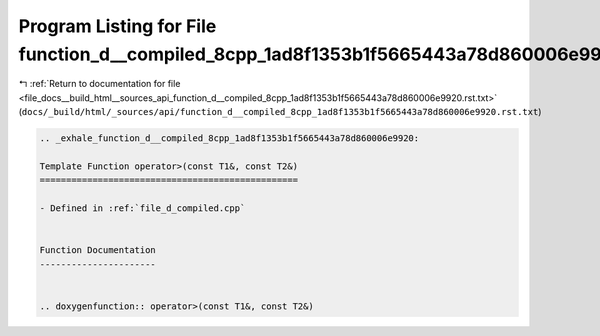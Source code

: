 
.. _program_listing_file_docs__build_html__sources_api_function_d__compiled_8cpp_1ad8f1353b1f5665443a78d860006e9920.rst.txt:

Program Listing for File function_d__compiled_8cpp_1ad8f1353b1f5665443a78d860006e9920.rst.txt
=============================================================================================

|exhale_lsh| :ref:`Return to documentation for file <file_docs__build_html__sources_api_function_d__compiled_8cpp_1ad8f1353b1f5665443a78d860006e9920.rst.txt>` (``docs/_build/html/_sources/api/function_d__compiled_8cpp_1ad8f1353b1f5665443a78d860006e9920.rst.txt``)

.. |exhale_lsh| unicode:: U+021B0 .. UPWARDS ARROW WITH TIP LEFTWARDS

.. code-block:: cpp

   .. _exhale_function_d__compiled_8cpp_1ad8f1353b1f5665443a78d860006e9920:
   
   Template Function operator>(const T1&, const T2&)
   =================================================
   
   - Defined in :ref:`file_d_compiled.cpp`
   
   
   Function Documentation
   ----------------------
   
   
   .. doxygenfunction:: operator>(const T1&, const T2&)
